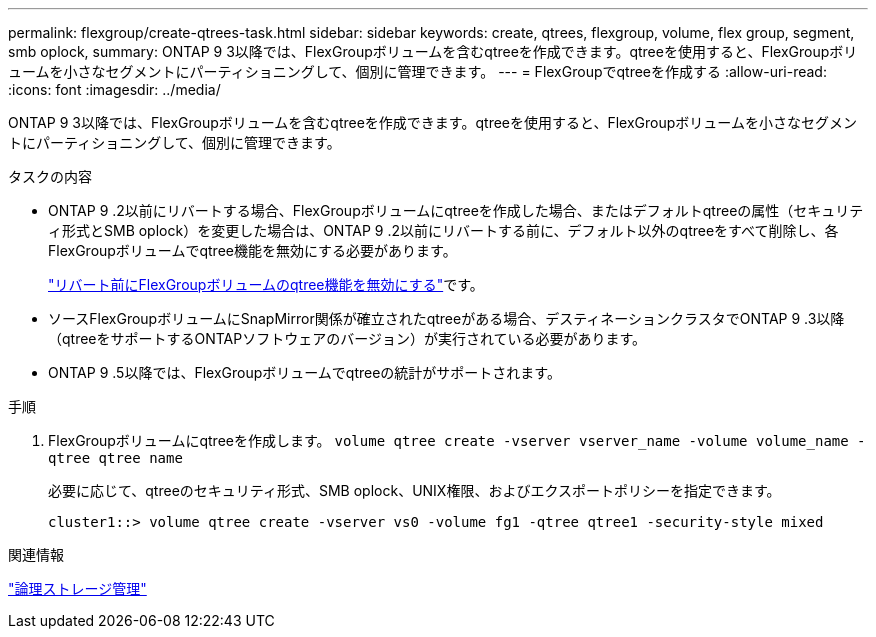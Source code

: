 ---
permalink: flexgroup/create-qtrees-task.html 
sidebar: sidebar 
keywords: create, qtrees, flexgroup, volume, flex group, segment, smb oplock, 
summary: ONTAP 9 3以降では、FlexGroupボリュームを含むqtreeを作成できます。qtreeを使用すると、FlexGroupボリュームを小さなセグメントにパーティショニングして、個別に管理できます。 
---
= FlexGroupでqtreeを作成する
:allow-uri-read: 
:icons: font
:imagesdir: ../media/


[role="lead"]
ONTAP 9 3以降では、FlexGroupボリュームを含むqtreeを作成できます。qtreeを使用すると、FlexGroupボリュームを小さなセグメントにパーティショニングして、個別に管理できます。

.タスクの内容
* ONTAP 9 .2以前にリバートする場合、FlexGroupボリュームにqtreeを作成した場合、またはデフォルトqtreeの属性（セキュリティ形式とSMB oplock）を変更した場合は、ONTAP 9 .2以前にリバートする前に、デフォルト以外のqtreeをすべて削除し、各FlexGroupボリュームでqtree機能を無効にする必要があります。
+
link:../revert/task_disabling_qtrees_in_flexgroup_volumes_before_reverting.html["リバート前にFlexGroupボリュームのqtree機能を無効にする"]です。

* ソースFlexGroupボリュームにSnapMirror関係が確立されたqtreeがある場合、デスティネーションクラスタでONTAP 9 .3以降（qtreeをサポートするONTAPソフトウェアのバージョン）が実行されている必要があります。
* ONTAP 9 .5以降では、FlexGroupボリュームでqtreeの統計がサポートされます。


.手順
. FlexGroupボリュームにqtreeを作成します。 `volume qtree create -vserver vserver_name -volume volume_name -qtree qtree name`
+
必要に応じて、qtreeのセキュリティ形式、SMB oplock、UNIX権限、およびエクスポートポリシーを指定できます。

+
[listing]
----
cluster1::> volume qtree create -vserver vs0 -volume fg1 -qtree qtree1 -security-style mixed
----


.関連情報
link:../volumes/index.html["論理ストレージ管理"]
